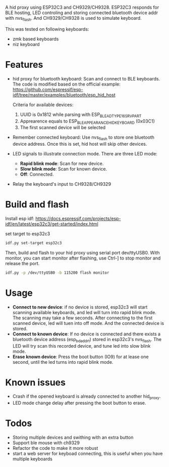
A hid proxy using ESP32C3 and CH9329/CH9328. ESP32C3 responds for BLE hosting, LED controling and storing connected bluetooth device addr with nvs_flash. And CH9329/CH9328 is used to simulate keyboard.

This was tested on following keyboards:
- zmk based keyboards
- niz keyboard

* Features
- hid proxy for bluetooth keyboard: Scan and connect to BLE keyboards. The code is modified based on the official example: https://github.com/espressif/esp-idf/tree/master/examples/bluetooth/esp_hid_host

  Criteria for available devices:
  1. UUID is 0x1812 while parsing with ESP_BLE_AD_TYPE_16SRV_PART
  2. Apprearence equals to ESP_BLE_APPEARANCE_HID_KEYBOARD (0x03C1)
  3. The first scanned device will be selected

- Remember connected keyboard: Use nvs_flash to store one bluetooth device address. Once this is set, hid host will skip other devices.
- LED signals to illustrate connection mode. There are three LED mode:
  - *Rapid blink mode*: Scan for new device.
  - *Slow blink mode*: Scan for known device.
  - *Off*: Connected.
- Relay the keyboard's input to CH9328/CH9329

* Build and flash
Install esp idf: https://docs.espressif.com/projects/esp-idf/en/latest/esp32c3/get-started/index.html

set target to esp32c3

  #+begin_src bash
idf.py set-target esp32c3
  #+end_src

Then, build and flash to your hid proxy using serial port dev/ttyUSB0. With monitor, you can start monitor after flashing, use Ctrl-] to stop monitor and release the port.

#+begin_src bash
idf.py -p /dev/ttyUSB0 -b 115200 flash monitor
#+end_src

* Usage
- *Connect to new device*: if no device is stored, esp32c3 will start scanning available keyboards, and led will turn into rapid blink mode. The scanning may take a few seconds. After connecting to the first scanned device, led will tuen into off mode. And the connected device is stored.
- *Connect to known device*: If no device is connected and there exists a bluetooth device address (esp_bd_addr_t) stored in esp32c3's nvs_flash. The LED will try scan this recorded device, and tune led into slow blink mode.
- *Erase known device*: Press the boot button (IO9) for at lease one second, until the led turns into rapid blink mode.

* Known issues
- Crash if the opened keyboard is already connected to another hid_proxy.
- LED mode change delay after pressing the boot button to erase.

* Todos
- Storing multiple devices and swithing with an extra button
- Support ble mouse with ch9329
- Refactor the code to make it more robust
- start a web server for keyboad connecting, this is useful when you have multiple keyboards

